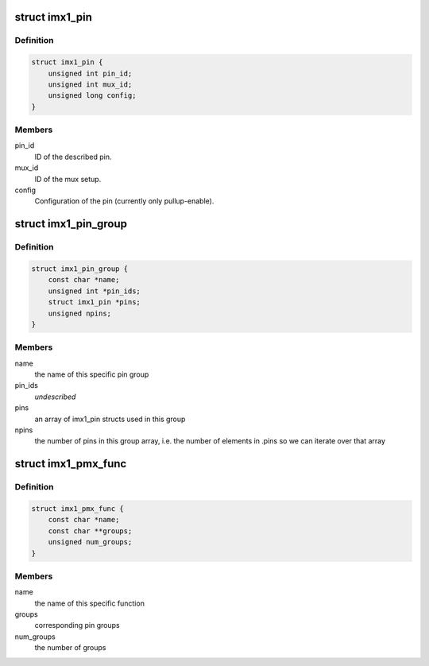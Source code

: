 .. -*- coding: utf-8; mode: rst -*-
.. src-file: drivers/pinctrl/freescale/pinctrl-imx1.h

.. _`imx1_pin`:

struct imx1_pin
===============

.. c:type:: struct imx1_pin

    describes an IMX1/21/27 pin.

.. _`imx1_pin.definition`:

Definition
----------

.. code-block:: c

    struct imx1_pin {
        unsigned int pin_id;
        unsigned int mux_id;
        unsigned long config;
    }

.. _`imx1_pin.members`:

Members
-------

pin_id
    ID of the described pin.

mux_id
    ID of the mux setup.

config
    Configuration of the pin (currently only pullup-enable).

.. _`imx1_pin_group`:

struct imx1_pin_group
=====================

.. c:type:: struct imx1_pin_group

    describes an IMX pin group

.. _`imx1_pin_group.definition`:

Definition
----------

.. code-block:: c

    struct imx1_pin_group {
        const char *name;
        unsigned int *pin_ids;
        struct imx1_pin *pins;
        unsigned npins;
    }

.. _`imx1_pin_group.members`:

Members
-------

name
    the name of this specific pin group

pin_ids
    *undescribed*

pins
    an array of imx1_pin structs used in this group

npins
    the number of pins in this group array, i.e. the number of
    elements in .pins so we can iterate over that array

.. _`imx1_pmx_func`:

struct imx1_pmx_func
====================

.. c:type:: struct imx1_pmx_func

    describes IMX pinmux functions

.. _`imx1_pmx_func.definition`:

Definition
----------

.. code-block:: c

    struct imx1_pmx_func {
        const char *name;
        const char **groups;
        unsigned num_groups;
    }

.. _`imx1_pmx_func.members`:

Members
-------

name
    the name of this specific function

groups
    corresponding pin groups

num_groups
    the number of groups

.. This file was automatic generated / don't edit.

